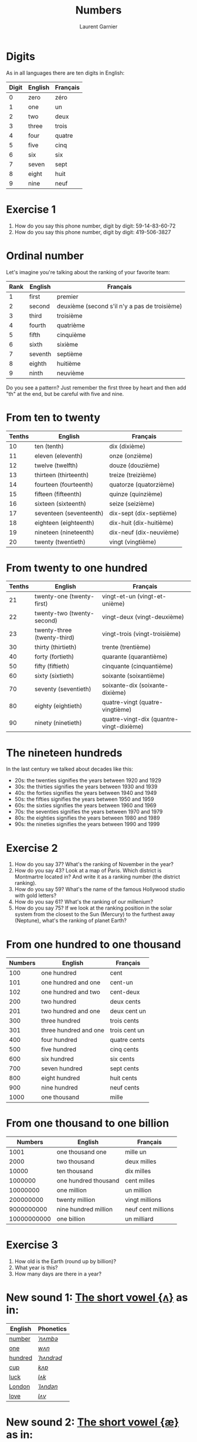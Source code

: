 #+TITLE: Numbers
#+AUTHOR: Laurent Garnier

* Digits
  As in all languages there are ten digits in English:

  | Digit | English | Français |
  |-------+---------+----------|
  |     0 | zero    | zéro     |
  |     1 | one     | un       |
  |     2 | two     | deux     |
  |     3 | three   | trois    |
  |     4 | four    | quatre   |
  |     5 | five    | cinq     |
  |     6 | six     | six      |
  |     7 | seven   | sept     |
  |     8 | eight   | huit     |
  |     9 | nine    | neuf     |
* Exercise 1
   1. How do you say this phone number, digit by digit:
     59-14-83-60-72
   2. How do you say this phone number, digit by digit:
     419-506-3827
* Ordinal number
   Let's imagine you're talking about the ranking of your favorite team:
   | Rank | English | Français                                      |
   |------+---------+-----------------------------------------------|
   |    1 | first   | premier                                       |
   |    2 | second  | deuxième (second s'il n'y a pas de troisième) |
   |    3 | third   | troisième                                     |
   |    4 | fourth  | quatrième                                     |
   |    5 | fifth   | cinquième                                     |
   |    6 | sixth   | sixième                                       |
   |    7 | seventh | septième                                      |
   |    8 | eighth  | huitième                                      |
   |    9 | ninth   | neuvième                                      |

   Do you see a pattern? Just remember the first three by heart and
   then add "th" at the end, but be careful with five and nine.

* From ten to twenty

  | Tenths | English                     | Français                                 |
  |--------+-----------------------------+------------------------------------------|
  |     10 | ten (tenth)                 | dix (dixième)                            |
  |     11 | eleven (eleventh)           | onze (onzième)                           |
  |     12 | twelve (twelfth)            | douze (douzième)                         |
  |     13 | thirteen (thirteenth)       | treize (treizième)                       |
  |     14 | fourteen (fourteenth)       | quatorze (quatorzième)                   |
  |     15 | fifteen (fifteenth)         | quinze (quinzième)                       |
  |     16 | sixteen (sixteenth)         | seize (seizième)                         |
  |     17 | seventeen (seventeenth)     | dix-sept (dix-septième)                  |
  |     18 | eighteen (eighteenth)       | dix-huit (dix-huitième)                  |
  |     19 | nineteen (nineteenth)       | dix-neuf (dix-neuvième)                  |
  |     20 | twenty (twentieth)          | vingt (vingtième)                        |

* From twenty to one hundred

    | Tenths | English                     | Français                                 |
    |--------+-----------------------------+------------------------------------------|
    |     21 | twenty-one (twenty-first)   | vingt-et-un (vingt-et-unième)            |
    |     22 | twenty-two (twenty-second)  | vingt-deux (vingt-deuxième)              |
    |     23 | twenty-three (twenty-third) | vingt-trois (vingt-troisième)            |
    |     30 | thirty (thirtieth)          | trente (trentième)                       |
    |     40 | forty (fortieth)            | quarante (quarantième)                   |
    |     50 | fifty (fiftieth)            | cinquante (cinquantième)                 |
    |     60 | sixty (sixtieth)            | soixante (soixantième)                   |
    |     70 | seventy (seventieth)        | soixante-dix (soixante-dixième)          |
    |     80 | eighty (eightieth)          | quatre-vingt (quatre-vingtième)          |
    |     90 | ninety (ninetieth)          | quatre-vingt-dix (quantre-vingt-dixième) |
 
* The nineteen hundreds 
   In the last century we talked about decades like
   this:
   + 20s: the twenties signifies the years between 1920 and 1929
   + 30s: the thirties signifies the years between 1930 and 1939
   + 40s: the forties signifies the years between 1940 and 1949
   + 50s: the fifties signifies the years between 1950 and 1959
   + 60s: the sixties signifies the years between 1960 and 1969
   + 70s: the seventies signifies the years between 1970 and 1979
   + 80s: the eighties signifies the years between 1980 and 1989
   + 90s: the nineties signifies the years between 1990 and 1999

* Exercise 2
   1. How do you say 37? What's the ranking of November in the year?
   2. How do you say 43? Look at a map of Paris. Which district is Montmartre
      located in? And write it as a ranking number (the district ranking).
   3. How do you say 59? What's the name of the famous Hollywood
      studio with gold letters?
   4. How do you say 61? What's the ranking of our millenium?
   5. How do you say 75? If we look at the ranking position in the
      solar system from the closest to the Sun (Mercury) to the furthest away
      (Neptune), what's the ranking of planet Earth?

* From one hundred to one thousand

  |     Numbers | English               | Français           |
  |-------------+-----------------------+--------------------|
  |         100 | one hundred           | cent               |
  |         101 | one hundred and one   | cent-un            |
  |         102 | one hundred and two   | cent-deux          |
  |         200 | two hundred           | deux cents         |
  |         201 | two hundred and one   | deux cent un       |
  |         300 | three hundred         | trois cents        |
  |         301 | three hundred and one | trois cent un      |
  |         400 | four hundred          | quatre cents       |
  |         500 | five hundred          | cinq cents         |
  |         600 | six hundred           | six cents          |
  |         700 | seven hundred         | sept cents         |
  |         800 | eight hundred         | huit cents         |
  |         900 | nine hundred          | neuf cents         |
  |        1000 | one thousand          | mille              |

* From one thousand to one billion

  |     Numbers | English               | Français           |
  |-------------+-----------------------+--------------------|
  |        1001 | one thousand one      | mille un           |
  |        2000 | two thousand          | deux milles        |
  |       10000 | ten thousand          | dix milles         |
  |     1000000 | one hundred thousand  | cent milles        |
  |    10000000 | one million           | un million         |
  |   200000000 | twenty million        | vingt millions     |
  |  9000000000 | nine hundred million  | neuf cent millions |
  | 10000000000 | one billion           | un milliard        |
 
* Exercise 3
   1. How old is the Earth (round up by billion)?
   2. What year is this?
   3. How many days are there in a year?

* New sound 1: [[http://doyouspeakenglish.fr/open-mid-back-unrounded-vowel/][The short vowel {ʌ}]] as in:

    | English | Phonetics  |
    |---------+------------|
    | [[http://www.wordreference.com/enfr/number][number]]  | [[https://en.oxforddictionaries.com/definition/number][/ˈnʌmbə/]]   |
    | [[https://en.oxforddictionaries.com/definition/one][one]]     | [[http://www.wordreference.com/enfr/one][/wʌn/]]      |
    | [[https://en.oxforddictionaries.com/definition/hundred][hundred]] | [[http://www.wordreference.com/enfr/hundred][/ˈhʌndrəd/]] |
    | [[http://www.wordreference.com/enfr/cup][cup]]     | [[http://www.wordreference.com/enfr/cup][/kʌp/]]      |
    | [[https://en.oxforddictionaries.com/definition/luck][luck]]    | [[http://www.wordreference.com/enfr/luck][/lʌk/]]      |
    | [[https://en.oxforddictionaries.com/definition/london][London]]  | [[http://www.wordreference.com/enfr/london][/ˈlʌndən/]]  |
    | [[https://en.oxforddictionaries.com/definition/love][love]]    | [[http://www.wordreference.com/enfr/love][/lʌv/]]      |

* New sound 2: [[http://doyouspeakenglish.fr/near-open-front-unrounded-vowel/][The short vowel {æ}]] as in:
    
    | English | Phonetics |
    |---------+-----------|
    | [[https://en.oxforddictionaries.com/definition/and][and]]     | [[http://www.wordreference.com/enfr/and][/ænd/]]     |
    | [[https://en.oxforddictionaries.com/definition/cat][cat]]     | [[http://www.wordreference.com/enfr/cat][/kæt/]]     |
    | [[https://en.oxforddictionaries.com/definition/black][black]]   | [[http://www.wordreference.com/enfr/black][/blæk/]]    |
    | [[https://en.oxforddictionaries.com/definition/as][as]]      | [[http://www.wordreference.com/enfr/as][/æz/]]      |
    | [[https://en.oxforddictionaries.com/definition/have][have]]    | [[http://www.wordreference.com/enfr/have][/hæv/]]     |
    | [[https://en.oxforddictionaries.com/definition/hand][hand]]    | [[http://www.wordreference.com/enfr/hand][/hænd/]]    |
    | [[https://en.oxforddictionaries.com/definition/flat][flat]]    | [[http://www.wordreference.com/enfr/flat][/flæt/]]    |  

* New sound 3: [[http://doyouspeakenglish.fr/open-mid-front-unrounded-vowel/][The short vowel {ɛ}]] as in: 
    
    | English | Phonetics |
    |---------+-----------|
    | [[https://en.oxforddictionaries.com/definition/ten][ten]]     | [[http://www.wordreference.com/enfr/ten][/tɛn/]]     |
    | [[https://en.oxforddictionaries.com/definition/twelve][twelve]]  | [[http://www.wordreference.com/enfr/twelve][/twɛlv/]]   |
    | [[https://en.oxforddictionaries.com/definition/send][send]]    | [[http://www.wordreference.com/enfr/send][/sɛnd/]]    |
    | [[https://en.oxforddictionaries.com/definition/pen][pen]]     | [[http://www.wordreference.com/enfr/pen][/pɛn/]]     |
    | [[https://en.oxforddictionaries.com/definition/intend][intend]]  | [[http://www.wordreference.com/enfr/intend][/ɪnˈtɛnd/]] |
    | [[https://en.oxforddictionaries.com/definition/letter][letter]]  | [[http://www.wordreference.com/enfr/letter][/ˈlɛtə/]]   |
    | [[https://en.oxforddictionaries.com/definition/bend][bend]]    | [[http://www.wordreference.com/enfr/bend][/bɛnd/]]    |

* Solutions: Exercice 1
     1. How do you say this phone number, digit by digit:
        59-14-83-60-72
	five, nine, one, four, eight, three, six, zero, seven, two
	Native English speakers use also "o" like the letter in "olive" instead of "zero".
     2. How do you say this phone number, digit by digit:
        419-506-3827
	four, one, nine, five, zero, three, eight, two, seven
* Solutions: Exercise 2
   1. How do you say 37? thirty-seven
      What's the ranking of November? eleventh
   2. How do you say 43? forty-three
      Look at a map of Paris. Which district Montmartre is located in. And write
      it as a ranking number (the district ranking).
      Montmartre is located in the eighteenth district of Paris.
   3. How do you spell 59? fifty-nine
      What's the name of the famous Hollywood studio with gold
      letters?
      The Twentieth Century Fox
   4. How do you say 61? sixty-one
      What's the ranking of our millenium? We are currently in the third millenium
   5. How do you spell 75? seventy-five
      If we look at the ranking position in the solar system from the closest to the Sun (Mercury) to the furthest away
      (Neptune), what's the ranking of planet Earth? 
      Earth is the third planet from the sun. Fun fact: there was a
      funny TV show during the 90s titled: [[https://en.wikipedia.org/wiki/3rd_Rock_from_the_Sun][Third Rock from the Sun]].
* Solutions: Exercise 3
   1. How old is the Earth (round to billion)? five billion (you can
      check it on [[https://en.wikipedia.org/wiki/Age_of_the_Earth][Wikipedia]])
   2. What year is this? two thousand eighteen
   3. How many days are there in a year? three hundred sixty-five
* If you want to go further
  Here are some resources :
  + Next lesson: [[https://github.com/lgsp/sciencelanguages/blob/master/org/english/ead/day-3-days-of-the-week.org][Days of the week]]
  + [[https://github.com/lgsp/sciencelanguages/blob/master/org/english/ebook-45englishsounds.org][My book]] about phonetics
